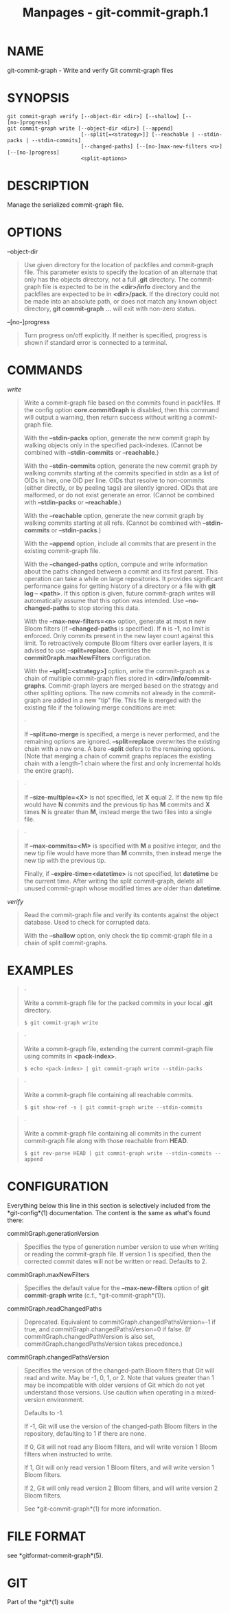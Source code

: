 #+TITLE: Manpages - git-commit-graph.1
* NAME
git-commit-graph - Write and verify Git commit-graph files

* SYNOPSIS
#+begin_example
git commit-graph verify [--object-dir <dir>] [--shallow] [--[no-]progress]
git commit-graph write [--object-dir <dir>] [--append]
                        [--split[=<strategy>]] [--reachable | --stdin-packs | --stdin-commits]
                        [--changed-paths] [--[no-]max-new-filters <n>] [--[no-]progress]
                        <split-options>
#+end_example

* DESCRIPTION
Manage the serialized commit-graph file.

* OPTIONS
--object-dir

#+begin_quote
Use given directory for the location of packfiles and commit-graph file.
This parameter exists to specify the location of an alternate that only
has the objects directory, not a full *.git* directory. The commit-graph
file is expected to be in the *<dir>/info* directory and the packfiles
are expected to be in *<dir>/pack*. If the directory could not be made
into an absolute path, or does not match any known object directory,
*git commit-graph ...* will exit with non-zero status.

#+end_quote

--[no-]progress

#+begin_quote
Turn progress on/off explicitly. If neither is specified, progress is
shown if standard error is connected to a terminal.

#+end_quote

* COMMANDS
/write/

#+begin_quote
Write a commit-graph file based on the commits found in packfiles. If
the config option *core.commitGraph* is disabled, then this command will
output a warning, then return success without writing a commit-graph
file.

With the *--stdin-packs* option, generate the new commit graph by
walking objects only in the specified pack-indexes. (Cannot be combined
with *--stdin-commits* or *--reachable*.)

With the *--stdin-commits* option, generate the new commit graph by
walking commits starting at the commits specified in stdin as a list of
OIDs in hex, one OID per line. OIDs that resolve to non-commits (either
directly, or by peeling tags) are silently ignored. OIDs that are
malformed, or do not exist generate an error. (Cannot be combined with
*--stdin-packs* or *--reachable*.)

With the *--reachable* option, generate the new commit graph by walking
commits starting at all refs. (Cannot be combined with *--stdin-commits*
or *--stdin-packs*.)

With the *--append* option, include all commits that are present in the
existing commit-graph file.

With the *--changed-paths* option, compute and write information about
the paths changed between a commit and its first parent. This operation
can take a while on large repositories. It provides significant
performance gains for getting history of a directory or a file with *git
log -- <path>*. If this option is given, future commit-graph writes will
automatically assume that this option was intended. Use
*--no-changed-paths* to stop storing this data.

With the *--max-new-filters=<n>* option, generate at most *n* new Bloom
filters (if *--changed-paths* is specified). If *n* is *-1*, no limit is
enforced. Only commits present in the new layer count against this
limit. To retroactively compute Bloom filters over earlier layers, it is
advised to use *--split=replace*. Overrides the
*commitGraph.maxNewFilters* configuration.

With the *--split[=<strategy>]* option, write the commit-graph as a
chain of multiple commit-graph files stored in
*<dir>/info/commit-graphs*. Commit-graph layers are merged based on the
strategy and other splitting options. The new commits not already in the
commit-graph are added in a new "tip" file. This file is merged with the
existing file if the following merge conditions are met:

#+begin_quote
·

If *--split=no-merge* is specified, a merge is never performed, and the
remaining options are ignored. *--split=replace* overwrites the existing
chain with a new one. A bare *--split* defers to the remaining options.
(Note that merging a chain of commit graphs replaces the existing chain
with a length-1 chain where the first and only incremental holds the
entire graph).

#+end_quote

#+begin_quote
·

If *--size-multiple=<X>* is not specified, let *X* equal 2. If the new
tip file would have *N* commits and the previous tip has *M* commits and
*X* times *N* is greater than *M*, instead merge the two files into a
single file.

#+end_quote

#+begin_quote
·

If *--max-commits=<M>* is specified with *M* a positive integer, and the
new tip file would have more than *M* commits, then instead merge the
new tip with the previous tip.

Finally, if *--expire-time=<datetime>* is not specified, let *datetime*
be the current time. After writing the split commit-graph, delete all
unused commit-graph whose modified times are older than *datetime*.

#+end_quote

#+end_quote

/verify/

#+begin_quote
Read the commit-graph file and verify its contents against the object
database. Used to check for corrupted data.

With the *--shallow* option, only check the tip commit-graph file in a
chain of split commit-graphs.

#+end_quote

* EXAMPLES

#+begin_quote
·

Write a commit-graph file for the packed commits in your local *.git*
directory.

#+begin_quote
#+begin_example
$ git commit-graph write
#+end_example

#+end_quote

#+end_quote

#+begin_quote
·

Write a commit-graph file, extending the current commit-graph file using
commits in *<pack-index>*.

#+begin_quote
#+begin_example
$ echo <pack-index> | git commit-graph write --stdin-packs
#+end_example

#+end_quote

#+end_quote

#+begin_quote
·

Write a commit-graph file containing all reachable commits.

#+begin_quote
#+begin_example
$ git show-ref -s | git commit-graph write --stdin-commits
#+end_example

#+end_quote

#+end_quote

#+begin_quote
·

Write a commit-graph file containing all commits in the current
commit-graph file along with those reachable from *HEAD*.

#+begin_quote
#+begin_example
$ git rev-parse HEAD | git commit-graph write --stdin-commits --append
#+end_example

#+end_quote

#+end_quote

* CONFIGURATION
Everything below this line in this section is selectively included from
the *git-config*(1) documentation. The content is the same as what's
found there:

commitGraph.generationVersion

#+begin_quote
Specifies the type of generation number version to use when writing or
reading the commit-graph file. If version 1 is specified, then the
corrected commit dates will not be written or read. Defaults to 2.

#+end_quote

commitGraph.maxNewFilters

#+begin_quote
Specifies the default value for the *--max-new-filters* option of *git
commit-graph write* (c.f., *git-commit-graph*(1)).

#+end_quote

commitGraph.readChangedPaths

#+begin_quote
Deprecated. Equivalent to commitGraph.changedPathsVersion=-1 if true,
and commitGraph.changedPathsVersion=0 if false. (If
commitGraph.changedPathVersion is also set,
commitGraph.changedPathsVersion takes precedence.)

#+end_quote

commitGraph.changedPathsVersion

#+begin_quote
Specifies the version of the changed-path Bloom filters that Git will
read and write. May be -1, 0, 1, or 2. Note that values greater than 1
may be incompatible with older versions of Git which do not yet
understand those versions. Use caution when operating in a mixed-version
environment.

Defaults to -1.

If -1, Git will use the version of the changed-path Bloom filters in the
repository, defaulting to 1 if there are none.

If 0, Git will not read any Bloom filters, and will write version 1
Bloom filters when instructed to write.

If 1, Git will only read version 1 Bloom filters, and will write version
1 Bloom filters.

If 2, Git will only read version 2 Bloom filters, and will write version
2 Bloom filters.

See *git-commit-graph*(1) for more information.

#+end_quote

* FILE FORMAT
see *gitformat-commit-graph*(5).

* GIT
Part of the *git*(1) suite
